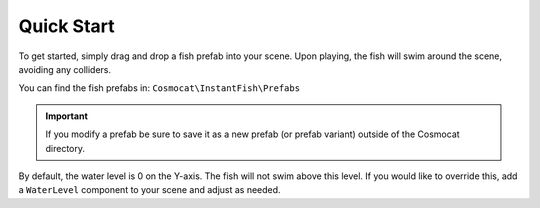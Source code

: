 ###########
Quick Start
###########

To get started, simply drag and drop a fish prefab into your scene. Upon playing, the fish will swim around the scene, avoiding any colliders.

You can find the fish prefabs in:
``Cosmocat\InstantFish\Prefabs``

.. IMPORTANT::
   If you modify a prefab be sure to save it as a new prefab (or prefab variant) outside of the Cosmocat directory.

By default, the water level is 0 on the Y-axis. The fish will not swim above this level. If you would like to override this, add a ``WaterLevel`` component to your scene and adjust as needed. 